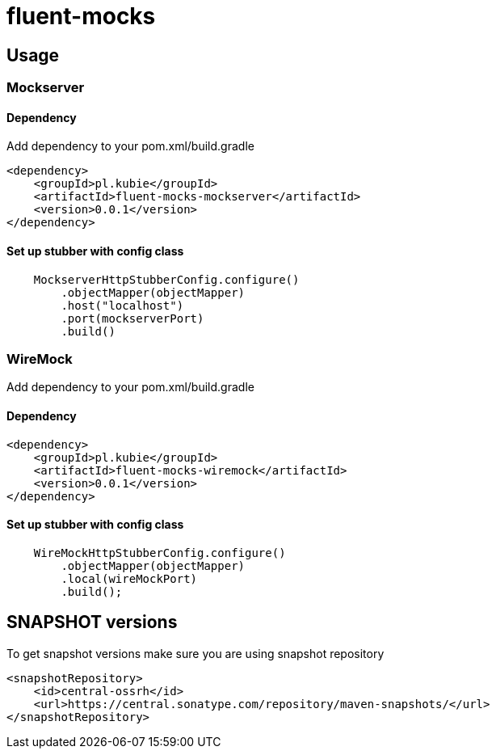 = fluent-mocks

== Usage

=== Mockserver

==== Dependency

Add dependency to your pom.xml/build.gradle

[xml]
----
<dependency>
    <groupId>pl.kubie</groupId>
    <artifactId>fluent-mocks-mockserver</artifactId>
    <version>0.0.1</version>
</dependency>
----

==== Set up stubber with config class

[java]
----
    MockserverHttpStubberConfig.configure()
        .objectMapper(objectMapper)
        .host("localhost")
        .port(mockserverPort)
        .build()
----

=== WireMock

Add dependency to your pom.xml/build.gradle

==== Dependency

[xml]
----
<dependency>
    <groupId>pl.kubie</groupId>
    <artifactId>fluent-mocks-wiremock</artifactId>
    <version>0.0.1</version>
</dependency>
----

==== Set up stubber with config class

[java]
----
    WireMockHttpStubberConfig.configure()
        .objectMapper(objectMapper)
        .local(wireMockPort)
        .build();
----

== SNAPSHOT versions

To get snapshot versions make sure you are using snapshot repository

[xml]
----
<snapshotRepository>
    <id>central-ossrh</id>
    <url>https://central.sonatype.com/repository/maven-snapshots/</url>
</snapshotRepository>
----
